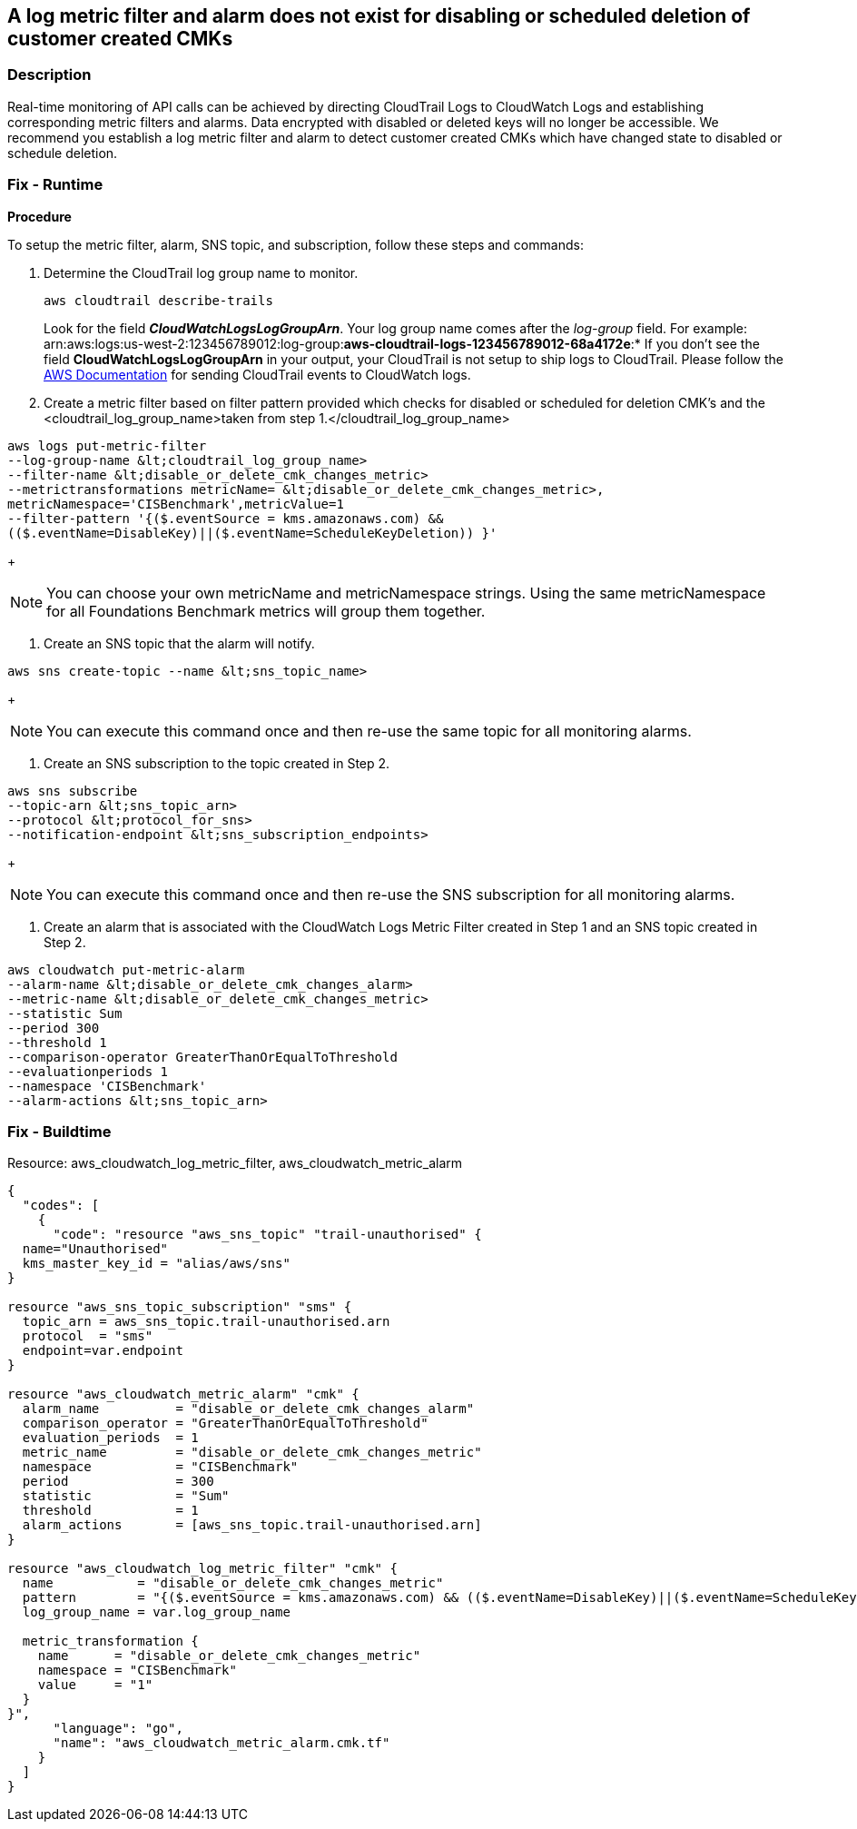 == A log metric filter and alarm does not exist for disabling or scheduled deletion of customer created CMKs


=== Description 


Real-time monitoring of API calls can be achieved by directing CloudTrail Logs to CloudWatch Logs and establishing corresponding metric filters and alarms.
Data encrypted with disabled or deleted keys will no longer be accessible.
We recommend you establish a log metric filter and alarm to detect customer created CMKs which have changed state to disabled or schedule deletion.

=== Fix - Runtime


*Procedure* 


To setup the metric filter, alarm, SNS topic, and subscription, follow these steps and commands:

. Determine the CloudTrail log group name to monitor.
+
[,bash]
----
aws cloudtrail describe-trails
----
Look for the field *_CloudWatchLogsLogGroupArn_*.
Your log group name comes after the _log-group_ field.
For example:
arn:aws:logs:us-west-2:123456789012:log-group:**aws-cloudtrail-logs-123456789012-68a4172e**:*
If you don't see the field *CloudWatchLogsLogGroupArn* in your output, your CloudTrail is not setup to ship logs to CloudTrail.
Please follow the https://docs.aws.amazon.com/awscloudtrail/latest/userguide/send-cloudtrail-events-to-cloudwatch-logs.html[AWS Documentation] for sending CloudTrail events to CloudWatch logs.

. Create a metric filter based on filter pattern provided which checks for disabled or scheduled for deletion CMK's and the +++&lt;cloudtrail_log_group_name>+++taken from step 1.+++&lt;/cloudtrail_log_group_name>+++
[,bash]
----
aws logs put-metric-filter
--log-group-name &lt;cloudtrail_log_group_name>
--filter-name &lt;disable_or_delete_cmk_changes_metric>
--metrictransformations metricName= &lt;disable_or_delete_cmk_changes_metric>,
metricNamespace='CISBenchmark',metricValue=1
--filter-pattern '{($.eventSource = kms.amazonaws.com) &&
(($.eventName=DisableKey)||($.eventName=ScheduleKeyDeletion)) }'
----
+
[NOTE]
====
You can choose your own metricName and metricNamespace strings. Using the same metricNamespace for all Foundations Benchmark metrics will group them together.
====

. Create an SNS topic that the alarm will notify.
[,bash]
----
aws sns create-topic --name &lt;sns_topic_name>
----
+
[NOTE]
====
You can execute this command once and then re-use the same topic for all monitoring alarms.
====

. Create an SNS subscription to the topic created in Step 2.
[,bash]
----
aws sns subscribe
--topic-arn &lt;sns_topic_arn>
--protocol &lt;protocol_for_sns>
--notification-endpoint &lt;sns_subscription_endpoints>
----
+
[NOTE]
====
You can execute this command once and then re-use the SNS subscription for all monitoring alarms.
====

. Create an alarm that is associated with the CloudWatch Logs Metric Filter created in Step 1 and an SNS topic created in Step 2.
[,bash]
----
aws cloudwatch put-metric-alarm
--alarm-name &lt;disable_or_delete_cmk_changes_alarm>
--metric-name &lt;disable_or_delete_cmk_changes_metric>
--statistic Sum
--period 300
--threshold 1
--comparison-operator GreaterThanOrEqualToThreshold
--evaluationperiods 1
--namespace 'CISBenchmark'
--alarm-actions &lt;sns_topic_arn>
----

=== Fix - Buildtime
Resource: aws_cloudwatch_log_metric_filter, aws_cloudwatch_metric_alarm


[source,go]
----
{
  "codes": [
    {
      "code": "resource "aws_sns_topic" "trail-unauthorised" {
  name="Unauthorised"
  kms_master_key_id = "alias/aws/sns"
}

resource "aws_sns_topic_subscription" "sms" {
  topic_arn = aws_sns_topic.trail-unauthorised.arn
  protocol  = "sms"
  endpoint=var.endpoint
}

resource "aws_cloudwatch_metric_alarm" "cmk" {
  alarm_name          = "disable_or_delete_cmk_changes_alarm"
  comparison_operator = "GreaterThanOrEqualToThreshold"
  evaluation_periods  = 1
  metric_name         = "disable_or_delete_cmk_changes_metric"
  namespace           = "CISBenchmark"
  period              = 300
  statistic           = "Sum"
  threshold           = 1
  alarm_actions       = [aws_sns_topic.trail-unauthorised.arn]
}

resource "aws_cloudwatch_log_metric_filter" "cmk" {
  name           = "disable_or_delete_cmk_changes_metric"
  pattern        = "{($.eventSource = kms.amazonaws.com) && (($.eventName=DisableKey)||($.eventName=ScheduleKeyDeletion)) }"
  log_group_name = var.log_group_name

  metric_transformation {
    name      = "disable_or_delete_cmk_changes_metric"
    namespace = "CISBenchmark"
    value     = "1"
  }
}",
      "language": "go",
      "name": "aws_cloudwatch_metric_alarm.cmk.tf"
    }
  ]
}
----
